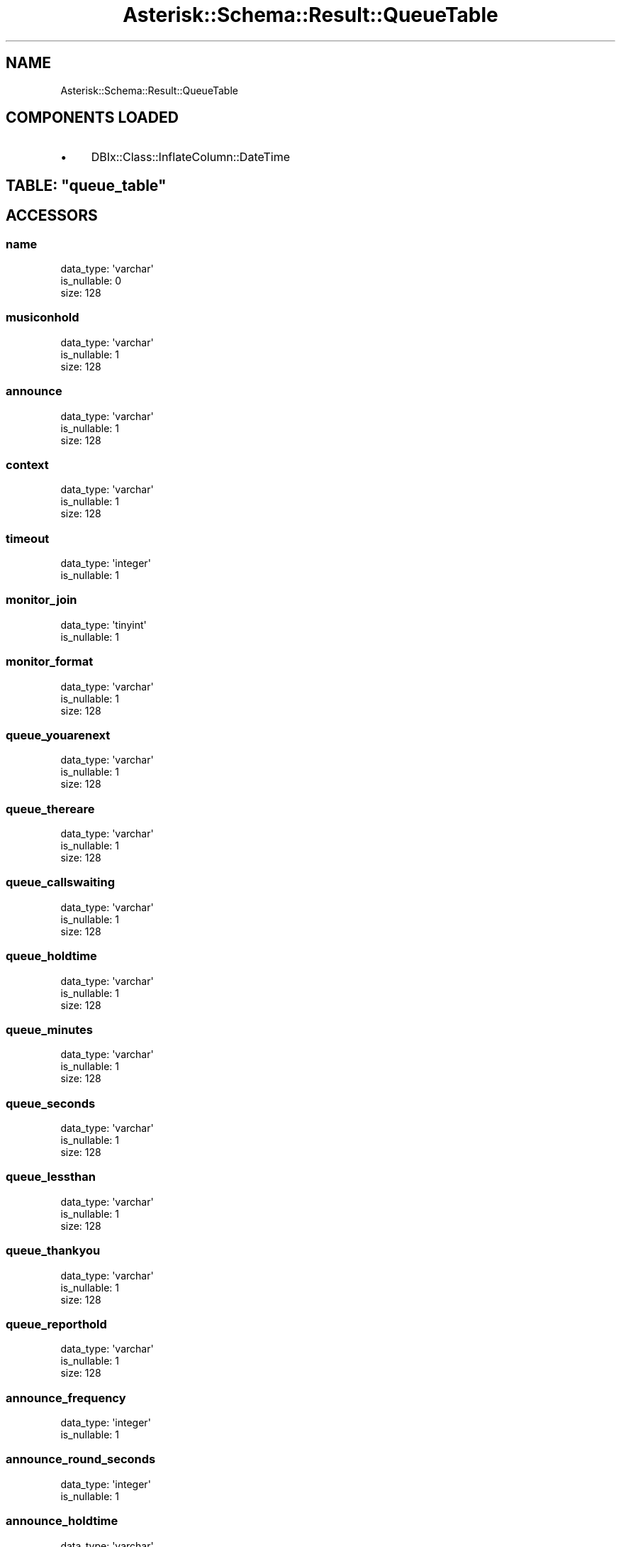 .\" Automatically generated by Pod::Man 2.22 (Pod::Simple 3.07)
.\"
.\" Standard preamble:
.\" ========================================================================
.de Sp \" Vertical space (when we can't use .PP)
.if t .sp .5v
.if n .sp
..
.de Vb \" Begin verbatim text
.ft CW
.nf
.ne \\$1
..
.de Ve \" End verbatim text
.ft R
.fi
..
.\" Set up some character translations and predefined strings.  \*(-- will
.\" give an unbreakable dash, \*(PI will give pi, \*(L" will give a left
.\" double quote, and \*(R" will give a right double quote.  \*(C+ will
.\" give a nicer C++.  Capital omega is used to do unbreakable dashes and
.\" therefore won't be available.  \*(C` and \*(C' expand to `' in nroff,
.\" nothing in troff, for use with C<>.
.tr \(*W-
.ds C+ C\v'-.1v'\h'-1p'\s-2+\h'-1p'+\s0\v'.1v'\h'-1p'
.ie n \{\
.    ds -- \(*W-
.    ds PI pi
.    if (\n(.H=4u)&(1m=24u) .ds -- \(*W\h'-12u'\(*W\h'-12u'-\" diablo 10 pitch
.    if (\n(.H=4u)&(1m=20u) .ds -- \(*W\h'-12u'\(*W\h'-8u'-\"  diablo 12 pitch
.    ds L" ""
.    ds R" ""
.    ds C` ""
.    ds C' ""
'br\}
.el\{\
.    ds -- \|\(em\|
.    ds PI \(*p
.    ds L" ``
.    ds R" ''
'br\}
.\"
.\" Escape single quotes in literal strings from groff's Unicode transform.
.ie \n(.g .ds Aq \(aq
.el       .ds Aq '
.\"
.\" If the F register is turned on, we'll generate index entries on stderr for
.\" titles (.TH), headers (.SH), subsections (.SS), items (.Ip), and index
.\" entries marked with X<> in POD.  Of course, you'll have to process the
.\" output yourself in some meaningful fashion.
.ie \nF \{\
.    de IX
.    tm Index:\\$1\t\\n%\t"\\$2"
..
.    nr % 0
.    rr F
.\}
.el \{\
.    de IX
..
.\}
.\"
.\" Accent mark definitions (@(#)ms.acc 1.5 88/02/08 SMI; from UCB 4.2).
.\" Fear.  Run.  Save yourself.  No user-serviceable parts.
.    \" fudge factors for nroff and troff
.if n \{\
.    ds #H 0
.    ds #V .8m
.    ds #F .3m
.    ds #[ \f1
.    ds #] \fP
.\}
.if t \{\
.    ds #H ((1u-(\\\\n(.fu%2u))*.13m)
.    ds #V .6m
.    ds #F 0
.    ds #[ \&
.    ds #] \&
.\}
.    \" simple accents for nroff and troff
.if n \{\
.    ds ' \&
.    ds ` \&
.    ds ^ \&
.    ds , \&
.    ds ~ ~
.    ds /
.\}
.if t \{\
.    ds ' \\k:\h'-(\\n(.wu*8/10-\*(#H)'\'\h"|\\n:u"
.    ds ` \\k:\h'-(\\n(.wu*8/10-\*(#H)'\`\h'|\\n:u'
.    ds ^ \\k:\h'-(\\n(.wu*10/11-\*(#H)'^\h'|\\n:u'
.    ds , \\k:\h'-(\\n(.wu*8/10)',\h'|\\n:u'
.    ds ~ \\k:\h'-(\\n(.wu-\*(#H-.1m)'~\h'|\\n:u'
.    ds / \\k:\h'-(\\n(.wu*8/10-\*(#H)'\z\(sl\h'|\\n:u'
.\}
.    \" troff and (daisy-wheel) nroff accents
.ds : \\k:\h'-(\\n(.wu*8/10-\*(#H+.1m+\*(#F)'\v'-\*(#V'\z.\h'.2m+\*(#F'.\h'|\\n:u'\v'\*(#V'
.ds 8 \h'\*(#H'\(*b\h'-\*(#H'
.ds o \\k:\h'-(\\n(.wu+\w'\(de'u-\*(#H)/2u'\v'-.3n'\*(#[\z\(de\v'.3n'\h'|\\n:u'\*(#]
.ds d- \h'\*(#H'\(pd\h'-\w'~'u'\v'-.25m'\f2\(hy\fP\v'.25m'\h'-\*(#H'
.ds D- D\\k:\h'-\w'D'u'\v'-.11m'\z\(hy\v'.11m'\h'|\\n:u'
.ds th \*(#[\v'.3m'\s+1I\s-1\v'-.3m'\h'-(\w'I'u*2/3)'\s-1o\s+1\*(#]
.ds Th \*(#[\s+2I\s-2\h'-\w'I'u*3/5'\v'-.3m'o\v'.3m'\*(#]
.ds ae a\h'-(\w'a'u*4/10)'e
.ds Ae A\h'-(\w'A'u*4/10)'E
.    \" corrections for vroff
.if v .ds ~ \\k:\h'-(\\n(.wu*9/10-\*(#H)'\s-2\u~\d\s+2\h'|\\n:u'
.if v .ds ^ \\k:\h'-(\\n(.wu*10/11-\*(#H)'\v'-.4m'^\v'.4m'\h'|\\n:u'
.    \" for low resolution devices (crt and lpr)
.if \n(.H>23 .if \n(.V>19 \
\{\
.    ds : e
.    ds 8 ss
.    ds o a
.    ds d- d\h'-1'\(ga
.    ds D- D\h'-1'\(hy
.    ds th \o'bp'
.    ds Th \o'LP'
.    ds ae ae
.    ds Ae AE
.\}
.rm #[ #] #H #V #F C
.\" ========================================================================
.\"
.IX Title "Asterisk::Schema::Result::QueueTable 3"
.TH Asterisk::Schema::Result::QueueTable 3 "2012-12-11" "perl v5.10.1" "User Contributed Perl Documentation"
.\" For nroff, turn off justification.  Always turn off hyphenation; it makes
.\" way too many mistakes in technical documents.
.if n .ad l
.nh
.SH "NAME"
Asterisk::Schema::Result::QueueTable
.SH "COMPONENTS LOADED"
.IX Header "COMPONENTS LOADED"
.IP "\(bu" 4
DBIx::Class::InflateColumn::DateTime
.ie n .SH "TABLE: ""queue_table"""
.el .SH "TABLE: \f(CWqueue_table\fP"
.IX Header "TABLE: queue_table"
.SH "ACCESSORS"
.IX Header "ACCESSORS"
.SS "name"
.IX Subsection "name"
.Vb 3
\&  data_type: \*(Aqvarchar\*(Aq
\&  is_nullable: 0
\&  size: 128
.Ve
.SS "musiconhold"
.IX Subsection "musiconhold"
.Vb 3
\&  data_type: \*(Aqvarchar\*(Aq
\&  is_nullable: 1
\&  size: 128
.Ve
.SS "announce"
.IX Subsection "announce"
.Vb 3
\&  data_type: \*(Aqvarchar\*(Aq
\&  is_nullable: 1
\&  size: 128
.Ve
.SS "context"
.IX Subsection "context"
.Vb 3
\&  data_type: \*(Aqvarchar\*(Aq
\&  is_nullable: 1
\&  size: 128
.Ve
.SS "timeout"
.IX Subsection "timeout"
.Vb 2
\&  data_type: \*(Aqinteger\*(Aq
\&  is_nullable: 1
.Ve
.SS "monitor_join"
.IX Subsection "monitor_join"
.Vb 2
\&  data_type: \*(Aqtinyint\*(Aq
\&  is_nullable: 1
.Ve
.SS "monitor_format"
.IX Subsection "monitor_format"
.Vb 3
\&  data_type: \*(Aqvarchar\*(Aq
\&  is_nullable: 1
\&  size: 128
.Ve
.SS "queue_youarenext"
.IX Subsection "queue_youarenext"
.Vb 3
\&  data_type: \*(Aqvarchar\*(Aq
\&  is_nullable: 1
\&  size: 128
.Ve
.SS "queue_thereare"
.IX Subsection "queue_thereare"
.Vb 3
\&  data_type: \*(Aqvarchar\*(Aq
\&  is_nullable: 1
\&  size: 128
.Ve
.SS "queue_callswaiting"
.IX Subsection "queue_callswaiting"
.Vb 3
\&  data_type: \*(Aqvarchar\*(Aq
\&  is_nullable: 1
\&  size: 128
.Ve
.SS "queue_holdtime"
.IX Subsection "queue_holdtime"
.Vb 3
\&  data_type: \*(Aqvarchar\*(Aq
\&  is_nullable: 1
\&  size: 128
.Ve
.SS "queue_minutes"
.IX Subsection "queue_minutes"
.Vb 3
\&  data_type: \*(Aqvarchar\*(Aq
\&  is_nullable: 1
\&  size: 128
.Ve
.SS "queue_seconds"
.IX Subsection "queue_seconds"
.Vb 3
\&  data_type: \*(Aqvarchar\*(Aq
\&  is_nullable: 1
\&  size: 128
.Ve
.SS "queue_lessthan"
.IX Subsection "queue_lessthan"
.Vb 3
\&  data_type: \*(Aqvarchar\*(Aq
\&  is_nullable: 1
\&  size: 128
.Ve
.SS "queue_thankyou"
.IX Subsection "queue_thankyou"
.Vb 3
\&  data_type: \*(Aqvarchar\*(Aq
\&  is_nullable: 1
\&  size: 128
.Ve
.SS "queue_reporthold"
.IX Subsection "queue_reporthold"
.Vb 3
\&  data_type: \*(Aqvarchar\*(Aq
\&  is_nullable: 1
\&  size: 128
.Ve
.SS "announce_frequency"
.IX Subsection "announce_frequency"
.Vb 2
\&  data_type: \*(Aqinteger\*(Aq
\&  is_nullable: 1
.Ve
.SS "announce_round_seconds"
.IX Subsection "announce_round_seconds"
.Vb 2
\&  data_type: \*(Aqinteger\*(Aq
\&  is_nullable: 1
.Ve
.SS "announce_holdtime"
.IX Subsection "announce_holdtime"
.Vb 3
\&  data_type: \*(Aqvarchar\*(Aq
\&  is_nullable: 1
\&  size: 128
.Ve
.SS "retry"
.IX Subsection "retry"
.Vb 2
\&  data_type: \*(Aqinteger\*(Aq
\&  is_nullable: 1
.Ve
.SS "wrapuptime"
.IX Subsection "wrapuptime"
.Vb 2
\&  data_type: \*(Aqinteger\*(Aq
\&  is_nullable: 1
.Ve
.SS "maxlen"
.IX Subsection "maxlen"
.Vb 2
\&  data_type: \*(Aqinteger\*(Aq
\&  is_nullable: 1
.Ve
.SS "servicelevel"
.IX Subsection "servicelevel"
.Vb 2
\&  data_type: \*(Aqinteger\*(Aq
\&  is_nullable: 1
.Ve
.SS "strategy"
.IX Subsection "strategy"
.Vb 3
\&  data_type: \*(Aqvarchar\*(Aq
\&  is_nullable: 1
\&  size: 128
.Ve
.SS "joinempty"
.IX Subsection "joinempty"
.Vb 3
\&  data_type: \*(Aqvarchar\*(Aq
\&  is_nullable: 1
\&  size: 128
.Ve
.SS "leavewhenempty"
.IX Subsection "leavewhenempty"
.Vb 3
\&  data_type: \*(Aqvarchar\*(Aq
\&  is_nullable: 1
\&  size: 128
.Ve
.SS "eventmemberstatus"
.IX Subsection "eventmemberstatus"
.Vb 2
\&  data_type: \*(Aqtinyint\*(Aq
\&  is_nullable: 1
.Ve
.SS "eventwhencalled"
.IX Subsection "eventwhencalled"
.Vb 2
\&  data_type: \*(Aqtinyint\*(Aq
\&  is_nullable: 1
.Ve
.SS "reportholdtime"
.IX Subsection "reportholdtime"
.Vb 2
\&  data_type: \*(Aqtinyint\*(Aq
\&  is_nullable: 1
.Ve
.SS "memberdelay"
.IX Subsection "memberdelay"
.Vb 2
\&  data_type: \*(Aqinteger\*(Aq
\&  is_nullable: 1
.Ve
.SS "weight"
.IX Subsection "weight"
.Vb 2
\&  data_type: \*(Aqinteger\*(Aq
\&  is_nullable: 1
.Ve
.SS "timeoutrestart"
.IX Subsection "timeoutrestart"
.Vb 2
\&  data_type: \*(Aqtinyint\*(Aq
\&  is_nullable: 1
.Ve
.SS "periodic_announce"
.IX Subsection "periodic_announce"
.Vb 3
\&  data_type: \*(Aqvarchar\*(Aq
\&  is_nullable: 1
\&  size: 50
.Ve
.SS "periodic_announce_frequency"
.IX Subsection "periodic_announce_frequency"
.Vb 2
\&  data_type: \*(Aqinteger\*(Aq
\&  is_nullable: 1
.Ve
.SS "ringinuse"
.IX Subsection "ringinuse"
.Vb 2
\&  data_type: \*(Aqtinyint\*(Aq
\&  is_nullable: 1
.Ve
.SS "setinterfacevar"
.IX Subsection "setinterfacevar"
.Vb 2
\&  data_type: \*(Aqtinyint\*(Aq
\&  is_nullable: 1
.Ve
.SH "PRIMARY KEY"
.IX Header "PRIMARY KEY"
.IP "\(bu" 4
\&\*(L"name\*(R"
